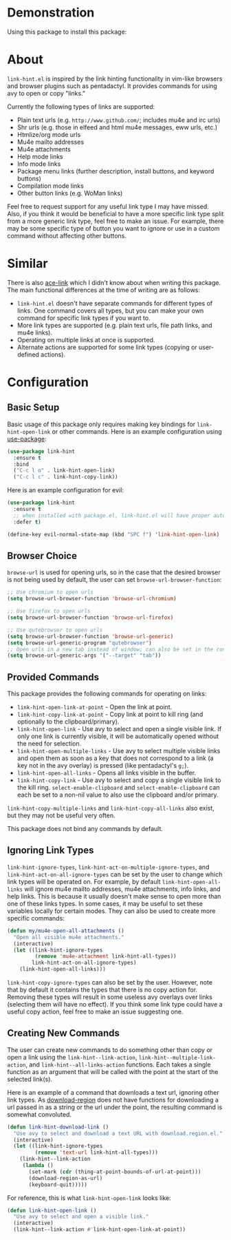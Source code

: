 [[http://melpa.org/#/link-hint][file:http://melpa.org/packages/link-hint-badge.svg]]
* Demonstration
Using this package to install this package:
[[http://noctuid.github.io/link-hint.el/assets/paradox_demonstration.gif][http://noctuid.github.io/link-hint.el/assets/paradox_demonstration.gif]]
* About
=link-hint.el= is inspired by the link hinting functionality in vim-like browsers and browser plugins such as pentadactyl. It provides commands for using avy to open or copy "links."

Currently the following types of links are supported:

- Plain text urls (e.g. =http://www.github.com/=; includes mu4e and irc urls)
- Shr urls (e.g. those in elfeed and html mu4e messages, eww urls, etc.)
- Htmlize/org mode urls
- Mu4e mailto addresses
- Mu4e attachments
- Help mode links
- Info mode links
- Package menu links (further description, install buttons, and keyword buttons)
- Compilation mode links
- Other button links (e.g. WoMan links)

Feel free to request support for any useful link type I may have missed. Also, if you think it would be beneficial to have a more specific link type split from a more generic link type, feel free to make an issue. For example, there may be some specific type of button you want to ignore or use in a custom command without affecting other buttons.

* Similar
There is also [[https://github.com/abo-abo/ace-link][ace-link]] which I didn't know about when writing this package. The main functional differences at the time of writing are as follows:

- =link-hint.el= doesn't have separate commands for different types of links. One command covers all types, but you can make your own command for specific link types if you want to.
- More link types are supported (e.g. plain text urls, file path links, and mu4e links).
- Operating on multiple links at once is supported.
- Alternate actions are supported for some link types (copying or user-defined actions).

* Configuration
** Basic Setup
Basic usage of this package only requires making key bindings for ~link-hint-open-link~ or other commands. Here is an example configuration using [[https://github.com/jwiegley/use-package][use-package]]:
#+begin_src emacs-lisp
(use-package link-hint
  :ensure t
  :bind
  ("C-c l o" . link-hint-open-link)
  ("C-c l c" . link-hint-copy-link))
#+end_src

Here is an example configuration for evil:
#+begin_src emacs-lisp
(use-package link-hint
  :ensure t
  ;; when installed with package.el, link-hint.el will have proper autoloads
  :defer t)

(define-key evil-normal-state-map (kbd "SPC f") 'link-hint-open-link)
#+end_src
** Browser Choice
~browse-url~ is used for opening urls, so in the case that the desired browser is not being used by default, the user can set ~browse-url-browser-function~:

#+begin_src emacs-lisp
;; Use chromium to open urls
(setq browse-url-browser-function 'browse-url-chromium)

;; Use firefox to open urls
(setq browse-url-browser-function 'browse-url-firefox)

;; Use qutebrowser to open urls
(setq browse-url-browser-function 'browse-url-generic)
(setq browse-url-generic-program "qutebrowser")
;; Open urls in a new tab instead of window; can also be set in the config file
(setq browse-url-generic-args '("--target" "tab"))
#+end_src

** Provided Commands
This package provides the following commands for operating on links:
- ~link-hint-open-link-at-point~ - Open the link at point.
- ~link-hint-copy-link-at-point~ - Copy link at point to kill ring (and optionally to the clipboard/primary).
- ~link-hint-open-link~ - Use avy to select and open a single visible link. If only one link is currently visible, it will be automatically opened without the need for selection.
- ~link-hint-open-multiple-links~ - Use avy to select multiple visible links and open them as soon as a key that does not correspond to a link (a key not in the avy overlay) is pressed (like pentadactyl's =g;=).
- ~link-hint-open-all-links~ - Opens all links visible in the buffer.
- ~link-hint-copy-link~ - Use avy to select and copy a single visible link to the kill ring. ~select-enable-clipboard~ and ~select-enable-clipboard~ can each be set to a non-nil value to also use the clipboard and/or primary.

~link-hint-copy-multiple-links~ and ~link-hint-copy-all-links~ also exist, but they may not be useful very often.

This package does not bind any commands by default.

** Ignoring Link Types
~link-hint-ignore-types~, ~link-hint-act-on-multiple-ignore-types~, and ~link-hint-act-on-all-ignore-types~ can be set by the user to change which link types will be operated on. For example, by default ~link-hint-open-all-links~ will ignore mu4e mailto addresses, mu4e attachments, info links, and help links. This is because it usually doesn't make sense to open more than one of these links types. In some cases, it may be useful to set these variables locally for certain modes. They can also be used to create more specific commands:
#+begin_src emacs-lisp
(defun my/mu4e-open-all-attachments ()
  "Open all visible mu4e attachments."
  (interactive)
  (let ((link-hint-ignore-types
         (remove 'mu4e-attachment link-hint-all-types))
        link-hint-act-on-all-ignore-types)
    (link-hint-open-all-links)))
#+end_src

~link-hint-copy-ignore-types~ can also be set by the user. However, note that by default it contains the types that there is no copy action for. Removing these types will result in some useless avy overlays over links (selecting them will have no effect). If you think some link type could have a useful copy action, feel free to make an issue suggesting one.

** Creating New Commands
The user can create new commands to do something other than copy or open a link using the ~link-hint--link-action~, ~link-hint--multiple-link-action~, and ~link-hint--all-links-action~ functions. Each takes a single function as an argument that will be called with the point at the start of the selected link(s).

Here is an example of a command that downloads a text url, ignoring other link types. As [[https://github.com/zk-phi/download-region][download-region]] does not have functions for downloading a url passed in as a string or the url under the point, the resulting command is somewhat convoluted.
#+begin_src emacs-lisp
(defun link-hint-download-link ()
  "Use avy to select and download a text URL with download.region.el."
  (interactive)
  (let ((link-hint-ignore-types
         (remove 'text-url link-hint-all-types)))
    (link-hint--link-action
     (lambda ()
       (set-mark (cdr (thing-at-point-bounds-of-url-at-point)))
       (download-region-as-url)
       (keyboard-quit)))))
#+end_src

For reference, this is what ~link-hint-open-link~ looks like:
#+begin_src emacs-lisp
(defun link-hint-open-link ()
  "Use avy to select and open a visible link."
  (interactive)
  (link-hint--link-action #'link-hint-open-link-at-point))
#+end_src
